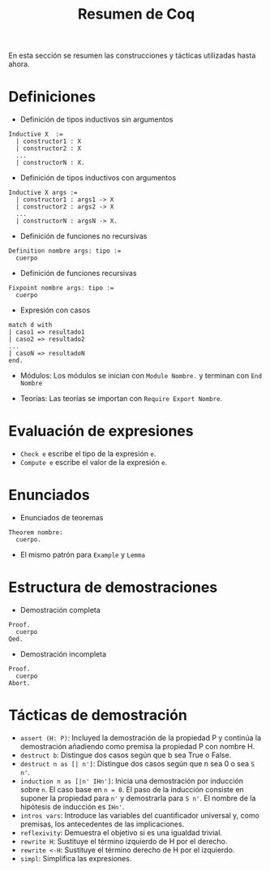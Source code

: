 #+TITLE: Resumen de Coq

En esta sección se resumen las construcciones y tácticas utilizadas
hasta ahora.

* Definiciones 

+ Definición de tipos inductivos sin argumentos
#+BEGIN_SRC coq
Inductive X  :=
  | constructor1 : X
  | constructor2 : X
  ...
  | constructorN : X.
#+END_SRC

+ Definición de tipos inductivos con argumentos
#+BEGIN_SRC coq
Inductive X args :=
  | constructor1 : args1 -> X
  | constructor2 : args2 -> X
  ...
  | constructorN : argsN -> X.
#+END_SRC

+ Definición de funciones no recursivas
#+BEGIN_SRC coq
Definition nombre args: tipo :=
  cuerpo
#+END_SRC

+ Definición de funciones recursivas
#+BEGIN_SRC coq
Fixpoint nombre args: tipo :=
  cuerpo
#+END_SRC

+ Expresión con casos
#+BEGIN_SRC coq
match d with
| caso1 => resultado1
| caso2 => resultado2
...
| casoN => resultadoN
end.
#+END_SRC

+ Módulos: Los módulos se inician con =Module Nombre.= y
  terminan con =End Nombre=

+ Teorías: Las teorías se importan con =Require Export Nombre=.

* Evaluación de expresiones

+ =Check e= escribe el tipo de la expresión =e=.
+ =Compute e= escribe el valor de la expresión =e=.

* Enunciados 

+ Enunciados de teoremas
#+BEGIN_SRC coq
Theorem nombre:
  cuerpo.
#+END_SRC

+ El mismo patrón para =Example= y =Lemma=

* Estructura de demostraciones 

+ Demostración completa
#+BEGIN_SRC coq
Proof.
  cuerpo
Qed.
#+END_SRC

+ Demostración incompleta
#+BEGIN_SRC coq
Proof.
  cuerpo
Abort.
#+END_SRC

* Tácticas de demostración 

+ =assert (H: P)=: Incluyed la demostración de la propiedad P y continúa
  la demostración añadiendo como premisa la propiedad P con nombre H. 
+ =destruct b=: Distingue dos casos según que b sea True o False.
+ =destruct n as [| n']=: Distingue dos casos según que n sea 0 o sea =S n'=. 
+ =induction n as [|n' IHn']=: Inicia una demostración por inducción
  sobre =n=. El caso base en ~n = 0~. El paso de la inducción consiste en
  suponer la propiedad para =n'= y demostrarla para =S n'=. El nombre de la
  hipótesis de inducción es =IHn'=.
+ =intros vars=: Introduce las variables del cuantificador universal y,
  como premisas, los antecedentes de las implicaciones.
+ =reflexivity=: Demuestra el objetivo si es una igualdad trivial.
+ =rewrite H=: Sustituye el término izquierdo de H por el derecho.
+ =rewrite <-H=: Sustituye el término derecho de H por el izquierdo.
+ =simpl=: Simplifica las expresiones.
